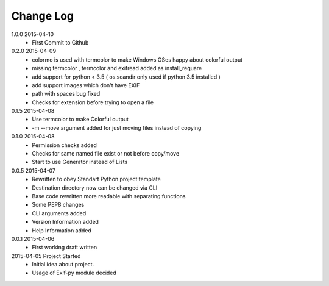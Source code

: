 Change Log
==========
1.0.0 2015-04-10
    * First Commit to Github

0.2.0 2015-04-09
    * colormo is used with termcolor to make Windows OSes happy about colorful output
    * missing termcolor , termcolor and exifread added as install_requare
    * add support for python < 3.5 ( os.scandir only used if python 3.5 installed )
    * add support images which don't have EXIF
    * path with spaces bug fixed
    * Checks for extension before trying to open a file


0.1.5 2015-04-08
    * Use termcolor to make Colorful output
    * -m --move argument added for just moving files instead of copying


0.1.0 2015-04-08
    * Permission checks added
    * Checks for same named file exist or not before copy/move
    * Start to use Generator instead of Lists


0.0.5 2015-04-07
    * Rewritten to obey Standart Python project template
    * Destination directory now can be changed via CLI
    * Base code rewritten more readable with separating functions
    * Some PEP8 changes
    * CLI arguments added
    * Version Information added
    * Help Information added


0.0.1 2015-04-06
    * First working draft written


2015-04-05 Project Started
    * Initial idea about project.
    * Usage of Exif-py module decided